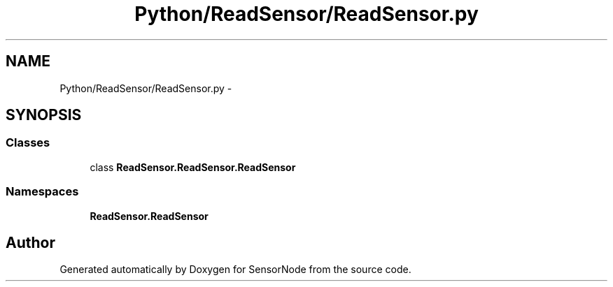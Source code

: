 .TH "Python/ReadSensor/ReadSensor.py" 3 "Mon Apr 3 2017" "Version 0.2" "SensorNode" \" -*- nroff -*-
.ad l
.nh
.SH NAME
Python/ReadSensor/ReadSensor.py \- 
.SH SYNOPSIS
.br
.PP
.SS "Classes"

.in +1c
.ti -1c
.RI "class \fBReadSensor\&.ReadSensor\&.ReadSensor\fP"
.br
.in -1c
.SS "Namespaces"

.in +1c
.ti -1c
.RI " \fBReadSensor\&.ReadSensor\fP"
.br
.in -1c
.SH "Author"
.PP 
Generated automatically by Doxygen for SensorNode from the source code\&.
